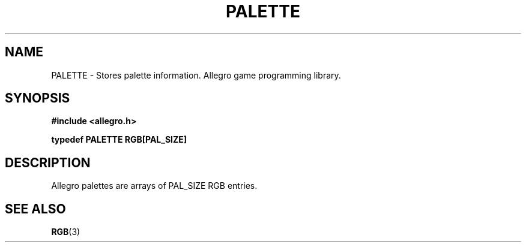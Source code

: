 .\" Generated by the Allegro makedoc utility
.TH PALETTE 3 "version 4.4.3" "Allegro" "Allegro manual"
.SH NAME
PALETTE \- Stores palette information. Allegro game programming library.\&
.SH SYNOPSIS
.B #include <allegro.h>

.sp
.B typedef PALETTE RGB[PAL_SIZE]
.SH DESCRIPTION
Allegro palettes are arrays of PAL_SIZE RGB entries.

.SH SEE ALSO
.BR RGB (3)
